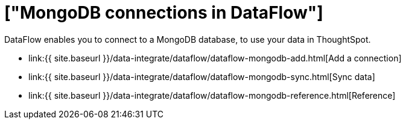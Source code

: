 = ["MongoDB connections in DataFlow"]
:last_updated: 07/6/2020
:permalink: /:collection/:path.html
:sidebar: mydoc_sidebar
:toc: true

DataFlow enables you to connect to a MongoDB database, to use your data in ThoughtSpot.

* link:{{ site.baseurl }}/data-integrate/dataflow/dataflow-mongodb-add.html[Add a connection]
* link:{{ site.baseurl }}/data-integrate/dataflow/dataflow-mongodb-sync.html[Sync data]
* link:{{ site.baseurl }}/data-integrate/dataflow/dataflow-mongodb-reference.html[Reference]
